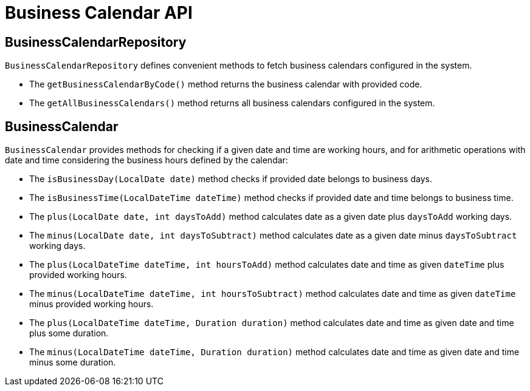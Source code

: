 = Business Calendar API

== BusinessCalendarRepository

`BusinessCalendarRepository` defines convenient methods to fetch business calendars configured in the system.

* The `getBusinessCalendarByCode()` method returns the business calendar with provided code.
* The `getAllBusinessCalendars()` method returns all business calendars configured in the system.

== BusinessCalendar

`BusinessCalendar` provides methods for checking if a given date and time are working hours, and for arithmetic operations with date and time considering the business hours defined by the calendar:

* The `isBusinessDay(LocalDate date)` method checks if provided date belongs to business days.
* The `isBusinessTime(LocalDateTime dateTime)` method checks if provided date and time belongs to business time.
* The `plus(LocalDate date, int daysToAdd)` method calculates date as a given date plus `daysToAdd` working days.
* The `minus(LocalDate date, int daysToSubtract)` method calculates date as a given date minus `daysToSubtract` working days.
* The `plus(LocalDateTime dateTime, int hoursToAdd)` method calculates date and time as given `dateTime` plus provided working hours.
* The `minus(LocalDateTime dateTime, int hoursToSubtract)` method calculates date and time as given `dateTime` minus provided working hours.
* The `plus(LocalDateTime dateTime, Duration duration)` method calculates date and time as given date and time plus some duration.
* The `minus(LocalDateTime dateTime, Duration duration)` method calculates date and time as given date and time minus some duration.



